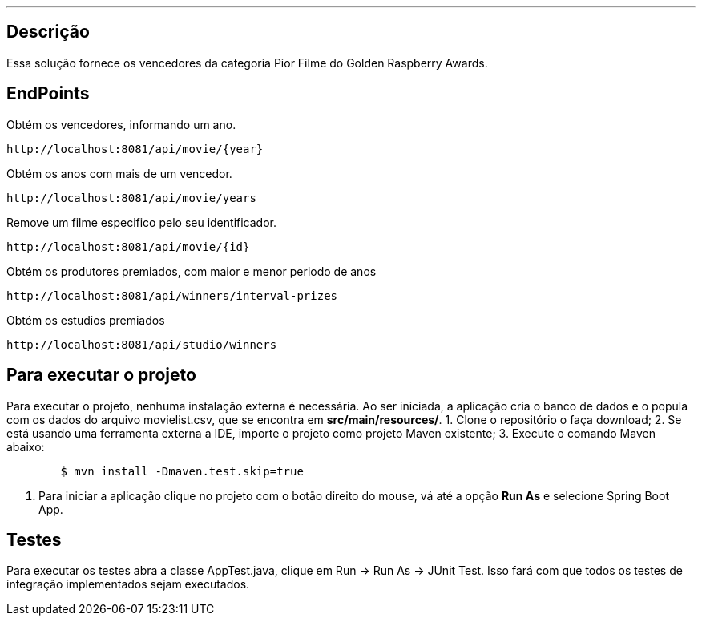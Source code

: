 ---
:spring_version: current
:toc:
:project_id: desafio-rest-service
:spring_version: current
:spring_boot_version: 1.3.0.M4
:icons: font
:source-highlighter: prettify


== Descrição

Essa solução fornece os vencedores da categoria Pior Filme do Golden Raspberry Awards.


## EndPoints
Obtém os vencedores, informando um ano.
----
http://localhost:8081/api/movie/{year}
----
Obtém os anos com mais de um vencedor.
----
http://localhost:8081/api/movie/years
----
Remove um filme especifico pelo seu identificador.
----
http://localhost:8081/api/movie/{id}
----
Obtém os produtores premiados, com maior e menor periodo de anos
----
http://localhost:8081/api/winners/interval-prizes
----
Obtém os estudios premiados
----
http://localhost:8081/api/studio/winners
----

## Para executar o projeto
Para executar o projeto, nenhuma instalação externa é necessária. Ao ser iniciada, a aplicação cria o banco de dados e o popula com os dados do arquivo movielist.csv, que se encontra em *src/main/resources/*.
1. Clone o repositório o faça download;
2. Se está usando uma ferramenta externa a IDE, importe o projeto como projeto Maven existente;
3. Execute o comando Maven abaixo:
```sh
        $ mvn install -Dmaven.test.skip=true
```
4. Para iniciar a aplicação clique no projeto com o botão direito do mouse, vá até a opção *Run As* e selecione Spring Boot App.

## Testes
Para executar os testes abra a classe AppTest.java, clique em Run -> Run As -> JUnit Test. 
Isso fará com que todos os testes de integração implementados sejam executados.

